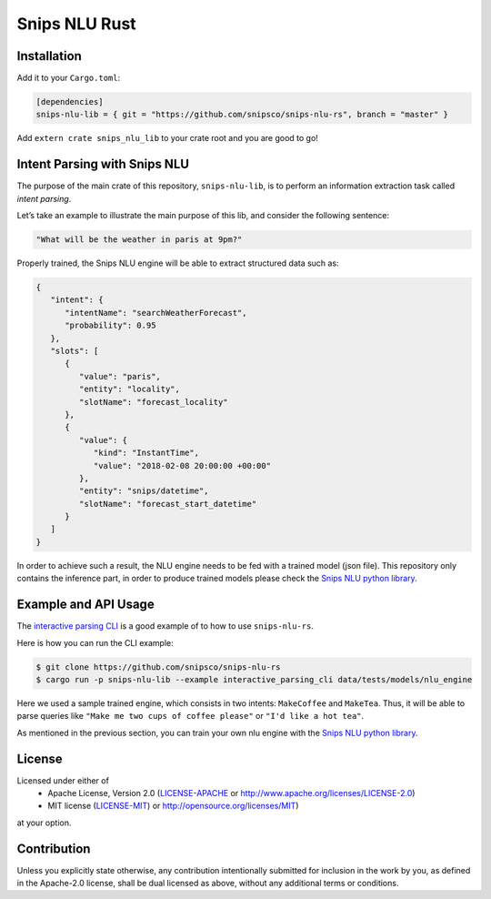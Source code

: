 Snips NLU Rust
==============

.. image:: https://travis-ci.org/snipsco/snips-nlu-rs.svg?branch=develop
   :target: https://travis-ci.org/snipsco/snips-nlu-rs

.. image:: https://ci.appveyor.com/api/projects/status/rsf27a9txeomic8o/branch/develop?svg=true
   :target: https://ci.appveyor.com/project/snipsco/snips-nlu-rs

Installation
------------

Add it to your ``Cargo.toml``:

.. code-block:: toml

   [dependencies]
   snips-nlu-lib = { git = "https://github.com/snipsco/snips-nlu-rs", branch = "master" }

Add ``extern crate snips_nlu_lib`` to your crate root and you are good to go!


Intent Parsing with Snips NLU
-----------------------------

The purpose of the main crate of this repository, ``snips-nlu-lib``, is to perform an information
extraction task called *intent parsing*.

Let’s take an example to illustrate the main purpose of this lib, and consider the following sentence:

.. code-block:: text

   "What will be the weather in paris at 9pm?"

Properly trained, the Snips NLU engine will be able to extract structured data such as:

.. code-block:: json

   {
      "intent": {
         "intentName": "searchWeatherForecast",
         "probability": 0.95
      },
      "slots": [
         {
            "value": "paris",
            "entity": "locality",
            "slotName": "forecast_locality"
         },
         {
            "value": {
               "kind": "InstantTime",
               "value": "2018-02-08 20:00:00 +00:00"
            },
            "entity": "snips/datetime",
            "slotName": "forecast_start_datetime"
         }
      ]
   }


In order to achieve such a result, the NLU engine needs to be fed with a trained model (json file).
This repository only contains the inference part, in order to produce trained models please check
the `Snips NLU python library <https://github.com/snipsco/snips-nlu>`_.


Example and API Usage
---------------------

The `interactive parsing CLI <snips-nlu-lib/examples/interactive_parsing_cli>`_  is a good example
of to how to use ``snips-nlu-rs``.

Here is how you can run the CLI example:

.. code-block:: bash

   $ git clone https://github.com/snipsco/snips-nlu-rs
   $ cargo run -p snips-nlu-lib --example interactive_parsing_cli data/tests/models/nlu_engine

Here we used a sample trained engine, which consists in two intents: ``MakeCoffee`` and ``MakeTea``.
Thus, it will be able to parse queries like ``"Make me two cups of coffee please"`` or ``"I'd like a hot tea"``.

As mentioned in the previous section, you can train your own nlu engine with the
`Snips NLU python library <https://github.com/snipsco/snips-nlu>`_.


License
-------

Licensed under either of
 * Apache License, Version 2.0 (`LICENSE-APACHE <LICENSE-APACHE>`_ or http://www.apache.org/licenses/LICENSE-2.0)
 * MIT license (`LICENSE-MIT <LICENSE-MIT>`_) or http://opensource.org/licenses/MIT)
at your option.

Contribution
------------

Unless you explicitly state otherwise, any contribution intentionally submitted
for inclusion in the work by you, as defined in the Apache-2.0 license, shall
be dual licensed as above, without any additional terms or conditions.
